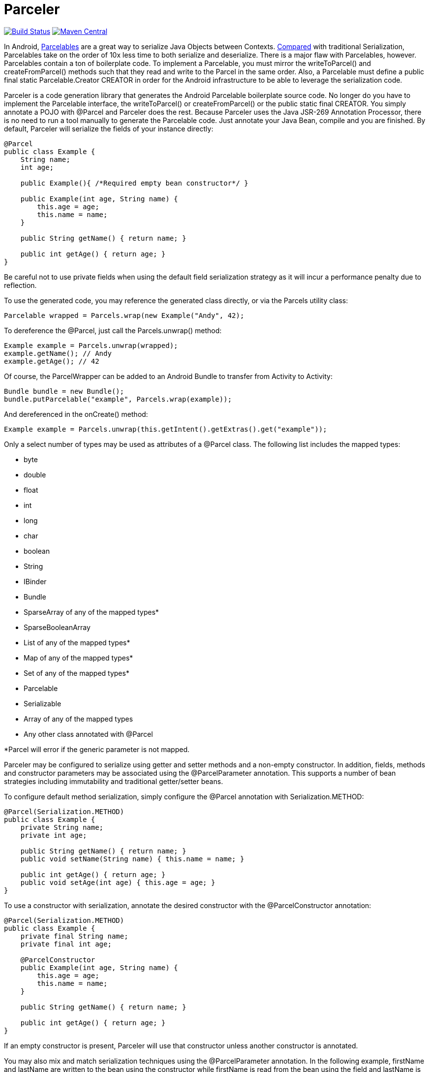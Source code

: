 = Parceler

image:https://travis-ci.org/johncarl81/parceler.png?branch=master["Build Status", link="https://travis-ci.org/johncarl81/parceler"]
image:https://maven-badges.herokuapp.com/maven-central/org.parceler/parceler-api/badge.svg["Maven Central", link="https://maven-badges.herokuapp.com/maven-central/org.parceler/parceler-api"]

In Android, http://developer.android.com/reference/android/os/Parcelable.html[Parcelables] are a great way to serialize Java Objects between Contexts.
http://www.developerphil.com/parcelable-vs-serializable/[Compared] with traditional Serialization, Parcelables take on the
order of 10x less time to both serialize and deserialize.  There is a major flaw with Parcelables, however.
Parcelables contain a ton of boilerplate code.
To implement a Parcelable, you must mirror the +writeToParcel()+ and +createFromParcel()+ methods such that they read and write to the Parcel in the same order.
Also, a Parcelable must define a +public final static Parcelable.Creator CREATOR+ in order for the Android infrastructure to be able to leverage the serialization code.

Parceler is a code generation library that generates the Android Parcelable boilerplate source code.
No longer do you have to implement the Parcelable interface, the +writeToParcel()+ or +createFromParcel()+ or the +public static final CREATOR+.
You simply annotate a POJO with +@Parcel+ and Parceler does the rest.
Because Parceler uses the Java JSR-269 Annotation Processor, there is no need to run a tool manually to generate the Parcelable code.
Just annotate your Java Bean, compile and you are finished.
By default, Parceler will serialize the fields of your instance directly:

[source,java]
----
@Parcel
public class Example {
    String name;
    int age;

    public Example(){ /*Required empty bean constructor*/ }

    public Example(int age, String name) {
        this.age = age;
        this.name = name;
    }

    public String getName() { return name; }

    public int getAge() { return age; }
}
----

Be careful not to use private fields when using the default field serialization strategy as it will incur a performance penalty due to reflection.

To use the generated code, you may reference the generated class directly, or via the +Parcels+ utility class:

[source,java]
----
Parcelable wrapped = Parcels.wrap(new Example("Andy", 42);
----

To dereference the +@Parcel+, just call the +Parcels.unwrap()+ method:

[source,java]
----
Example example = Parcels.unwrap(wrapped);
example.getName(); // Andy
example.getAge(); // 42
----

Of course, the ParcelWrapper can be added to an Android Bundle to transfer from Activity to Activity:

[source,java]
----
Bundle bundle = new Bundle();
bundle.putParcelable("example", Parcels.wrap(example));
----

And dereferenced in the +onCreate()+ method:

[source,java]
----
Example example = Parcels.unwrap(this.getIntent().getExtras().get("example"));
----

Only a select number of types may be used as attributes of a +@Parcel+ class.  The following list includes the mapped
types:

 * +byte+
 * +double+
 * +float+
 * +int+
 * +long+
 * +char+
 * +boolean+
 * +String+
 * +IBinder+
 * +Bundle+
 * +SparseArray+ of any of the mapped types*
 * +SparseBooleanArray+
 * +List+ of any of the mapped types*
 * +Map+ of any of the mapped types*
 * +Set+ of any of the mapped types*
 * +Parcelable+
 * +Serializable+
 * Array of any of the mapped types
 * Any other class annotated with +@Parcel+

*Parcel will error if the generic parameter is not mapped.

Parceler may be configured to serialize using getter and setter methods and a non-empty constructor.
In addition, fields, methods and constructor parameters may be associated using the +@ParcelParameter+ annotation.
This supports a number of bean strategies including immutability and traditional getter/setter beans.

To configure default method serialization, simply configure the +@Parcel+ annotation with +Serialization.METHOD+:

[source,java]
----
@Parcel(Serialization.METHOD)
public class Example {
    private String name;
    private int age;

    public String getName() { return name; }
    public void setName(String name) { this.name = name; }

    public int getAge() { return age; }
    public void setAge(int age) { this.age = age; }
}
----

To use a constructor with serialization, annotate the desired constructor with the +@ParcelConstructor+ annotation:

[source,java]
----
@Parcel(Serialization.METHOD)
public class Example {
    private final String name;
    private final int age;

    @ParcelConstructor
    public Example(int age, String name) {
        this.age = age;
        this.name = name;
    }

    public String getName() { return name; }

    public int getAge() { return age; }
}
----

If an empty constructor is present, Parceler will use that constructor unless another constructor is annotated.

You may also mix and match serialization techniques using the +@ParcelParameter+ annotation.
In the following example, +firstName+ and +lastName+ are written to the bean using the constructor while +firstName+
is read from the bean using the field and +lastName+ is read using the +getLastName()+ method.  The parameters +firstName+
and +lastName+ are coordinated by the parameter names +"first"+ and +"last"+ respectfully.

[source,java]
----
@Parcel
public class Example {
    @ParcelParameter("first")
    String firstName;
    String lastName;

    @ParcelConstructor
    public Example(@ParcelParam("first") String firstName, @ParcelParam("last") String lastName){
        this.firstName = firstName;
        this.lastName = lastName;
    }

    public String getFirstName() { return firstName; }

    @ParcelParameter("last");
    public int getLastName() { return lastName; }
}
----

For attributes that should not be serialized with Parceler, the attribute field, getter or setter may be annotated by +@Transient+.

Parceler supports many different styles centering around the POJO.  This allows +@Parcel+ annotated classes to be used with other
POJO based libraries, including https://code.google.com/p/google-gson/[GSON], https://bitbucket.org/qbusict/cupboard[Cupboard],
and http://simple.sourceforge.net/[Simple XML] to name a few.

Additionally, Parceler supports Google's https://github.com/google/auto/tree/master/value[AutoValue] annoation processor
/ code generation library for generating immutable beans.  Parceler interfaces with AutoValue via the +@ParcelFactory+ annotation,
which maps a static factory method into the annotated +@Parcel+ serialization:

[source,java]
----
@AutoValue
@Parcel
public abstract class AutoValueParcel {

    @ParcelProperty("value") public abstract String value();

    @ParcelFactory
    public static AutoValueParcel create(@ParcelProperty("value") String value) {
        return new AutoValue_AutoValueParcel(value);
    }
}
----

AutoValue generates a different class than the annotated +@Parcel+, therefore, you need to specify which class
Parceler should build in the +Parcels+ utility class:

[source,java]
----
Parcelable wrappedAutoValue = Parcels.wrap(AutoValueParcel.class, AutoValueParcel.create("example"));
----
And to deserialize:
[source,java]
----
AuthValueParcel autoValueParcel = Parcels.unwrap(wrappedAutoValue);
----

+@Parcel+ includes an optional parameter to include a manual serializer +ParcelConverter+ for the case where special
serialization is necessary.  This provides a still cleaner option for using Parcelable classes than implementing them by
hand.

For classes whose corresponding Java source is not available, one may include the class as a Parcel by using the
+@ParcelClass+ annotation.  This annotation may be declared anywhere in the compiled source that is convenient.  For
instance, one could include the +@ParcelClass+ along with the Android Application:

[source,java]
----
@ParcelClass(LibraryParcel.class)
public class AndroidApplication extends Application{
    //...
}
----

Multiple +@ParcelClass+ annotations may be declared using the +@ParcelClasses+ annotation.

== Getting Parceler

You may download Parceler as a Maven dependency:

[source,xml]
----
<dependency>
    <groupId>org.parceler</groupId>
    <artifactId>parceler</artifactId>
    <version>${parceler.version}</version>
    <scope>provided</scope>
</dependency>
<dependency>
    <groupId>org.parceler</groupId>
    <artifactId>parceler-api</artifactId>
    <version>${parceler.version}</version>
</dependency>
----

or Gradle:
[source,groovy]
----
compile "org.parceler:parceler-api:${parcelerVersion}"
provided "org.parceler:parceler:${parcelerVersion}"
----

Or from http://search.maven.org/#search%7Cga%7C1%7Cg%3A%22org.parceler%22[Maven Central].

== License
----
Copyright 2013 John Ericksen

Licensed under the Apache License, Version 2.0 (the "License");
you may not use this file except in compliance with the License.
You may obtain a copy of the License at

   http://www.apache.org/licenses/LICENSE-2.0

Unless required by applicable law or agreed to in writing, software
distributed under the License is distributed on an "AS IS" BASIS,
WITHOUT WARRANTIES OR CONDITIONS OF ANY KIND, either express or implied.
See the License for the specific language governing permissions and
limitations under the License.
----
